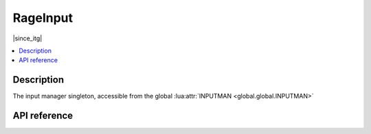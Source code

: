 RageInput
=========

|since_itg|

.. contents:: :local:

Description
-----------

The input manager singleton, accessible from the global :lua:attr:`INPUTMAN <global.global.INPUTMAN>`

API reference
-------------

.. lua:autoclass:: RageInput

